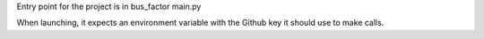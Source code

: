 Entry point for the project is in bus_factor main.py

When launching, it expects an environment variable with the Github key it should use to make calls.
